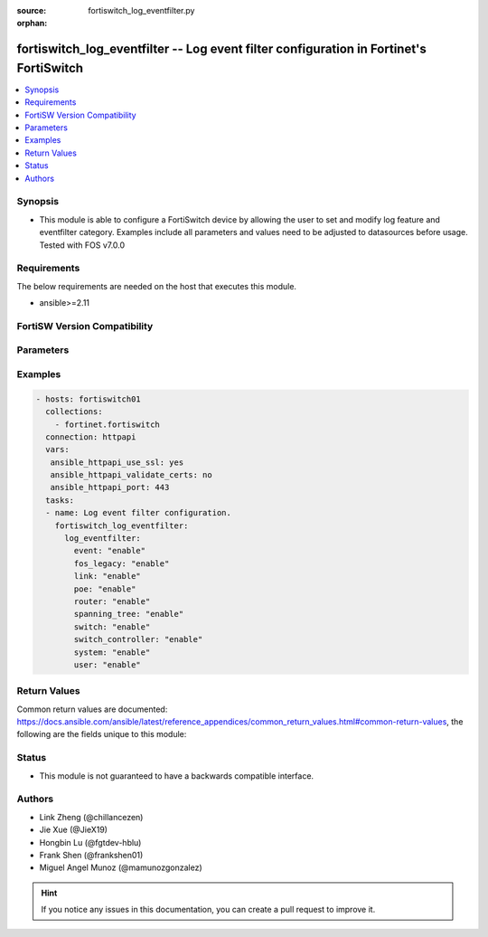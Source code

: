 :source: fortiswitch_log_eventfilter.py

:orphan:

.. fortiswitch_log_eventfilter:

fortiswitch_log_eventfilter -- Log event filter configuration in Fortinet's FortiSwitch
+++++++++++++++++++++++++++++++++++++++++++++++++++++++++++++++++++++++++++++++++++++++

.. versionadded:: 1.0.0

.. contents::
   :local:
   :depth: 1


Synopsis
--------
- This module is able to configure a FortiSwitch device by allowing the user to set and modify log feature and eventfilter category. Examples include all parameters and values need to be adjusted to datasources before usage. Tested with FOS v7.0.0



Requirements
------------
The below requirements are needed on the host that executes this module.

- ansible>=2.11


FortiSW Version Compatibility
-----------------------------


.. raw:: html

 <br>
 <table>
 <tr>
 <td></td>
 <td><code class="docutils literal notranslate">v7.0.0 </code></td>
 <td><code class="docutils literal notranslate">v7.0.1 </code></td>
 <td><code class="docutils literal notranslate">v7.0.2 </code></td>
 <td><code class="docutils literal notranslate">v7.0.3 </code></td>
 <td><code class="docutils literal notranslate">v7.0.4 </code></td>
 <td><code class="docutils literal notranslate">v7.0.5 </code></td>
 <td><code class="docutils literal notranslate">v7.0.6 </code></td>
 <td><code class="docutils literal notranslate">v7.2.1 </code></td>
 <td><code class="docutils literal notranslate">v7.2.2 </code></td>
 <td><code class="docutils literal notranslate">v7.2.3 </code></td>
 </tr>
 <tr>
 <td>fortiswitch_log_eventfilter</td>
 <td>yes</td>
 <td>yes</td>
 <td>yes</td>
 <td>yes</td>
 <td>yes</td>
 <td>yes</td>
 <td>yes</td>
 <td>yes</td>
 <td>yes</td>
 <td>yes</td>
 </tr>
 </table>
 <p>



Parameters
----------


.. raw:: html

    <ul>
    <li> <span class="li-head">enable_log</span> - Enable/Disable logging for task. <span class="li-normal">type: bool</span> <span class="li-required">required: false</span> <span class="li-normal">default: False</span> </li>
    <li> <span class="li-head">member_path</span> - Member attribute path to operate on. <span class="li-normal">type: str</span> </li>
    <li> <span class="li-head">member_state</span> - Add or delete a member under specified attribute path. <span class="li-normal">type: str</span> <span class="li-normal">choices: present, absent</span> </li>
    <li> <span class="li-head">log_eventfilter</span> - Log event filter configuration. <span class="li-normal">type: dict</span> </li>
        <ul class="ul-self">
        <li> <span class="li-head">event</span> - Enable/disable logging of event messages. <span class="li-normal">type: str</span> <span class="li-normal">choices: enable, disable</span> </li>
        <li> <span class="li-head">fos_legacy</span> - Enable/disable logging of fos legacy activity messages. <span class="li-normal">type: str</span> <span class="li-normal">choices: enable, disable</span> </li>
        <li> <span class="li-head">link</span> - Enable/disable logging of link activity messages. <span class="li-normal">type: str</span> <span class="li-normal">choices: enable, disable</span> </li>
        <li> <span class="li-head">poe</span> - Enable/disable logging of poe activity messages. <span class="li-normal">type: str</span> <span class="li-normal">choices: enable, disable</span> </li>
        <li> <span class="li-head">router</span> - Enable/disable logging of router activity messages. <span class="li-normal">type: str</span> <span class="li-normal">choices: enable, disable</span> </li>
        <li> <span class="li-head">spanning_tree</span> - Enable/disable logging of spanning_tree activity messages. <span class="li-normal">type: str</span> <span class="li-normal">choices: enable, disable</span> </li>
        <li> <span class="li-head">switch</span> - Enable/disable logging of switch activity messages. <span class="li-normal">type: str</span> <span class="li-normal">choices: enable, disable</span> </li>
        <li> <span class="li-head">switch_controller</span> - Enable/disable logging of switch_controller activity messages. <span class="li-normal">type: str</span> <span class="li-normal">choices: enable, disable</span> </li>
        <li> <span class="li-head">system</span> - Enable/disable logging of system activity messages. <span class="li-normal">type: str</span> <span class="li-normal">choices: enable, disable</span> </li>
        <li> <span class="li-head">user</span> - Enable/disable logging of user activity messages. <span class="li-normal">type: str</span> <span class="li-normal">choices: enable, disable</span> </li>
        </ul>
    </ul>


Examples
--------

.. code-block:: yaml+jinja
    
    - hosts: fortiswitch01
      collections:
        - fortinet.fortiswitch
      connection: httpapi
      vars:
       ansible_httpapi_use_ssl: yes
       ansible_httpapi_validate_certs: no
       ansible_httpapi_port: 443
      tasks:
      - name: Log event filter configuration.
        fortiswitch_log_eventfilter:
          log_eventfilter:
            event: "enable"
            fos_legacy: "enable"
            link: "enable"
            poe: "enable"
            router: "enable"
            spanning_tree: "enable"
            switch: "enable"
            switch_controller: "enable"
            system: "enable"
            user: "enable"
    


Return Values
-------------
Common return values are documented: https://docs.ansible.com/ansible/latest/reference_appendices/common_return_values.html#common-return-values, the following are the fields unique to this module:

.. raw:: html

    <ul>

    <li> <span class="li-return">build</span> - Build number of the fortiSwitch image <span class="li-normal">returned: always</span> <span class="li-normal">type: str</span> <span class="li-normal">sample: 1547</span></li>
    <li> <span class="li-return">http_method</span> - Last method used to provision the content into FortiSwitch <span class="li-normal">returned: always</span> <span class="li-normal">type: str</span> <span class="li-normal">sample: PUT</span></li>
    <li> <span class="li-return">http_status</span> - Last result given by FortiSwitch on last operation applied <span class="li-normal">returned: always</span> <span class="li-normal">type: str</span> <span class="li-normal">sample: 200</span></li>
    <li> <span class="li-return">mkey</span> - Master key (id) used in the last call to FortiSwitch <span class="li-normal">returned: success</span> <span class="li-normal">type: str</span> <span class="li-normal">sample: id</span></li>
    <li> <span class="li-return">name</span> - Name of the table used to fulfill the request <span class="li-normal">returned: always</span> <span class="li-normal">type: str</span> <span class="li-normal">sample: urlfilter</span></li>
    <li> <span class="li-return">path</span> - Path of the table used to fulfill the request <span class="li-normal">returned: always</span> <span class="li-normal">type: str</span> <span class="li-normal">sample: webfilter</span></li>
    <li> <span class="li-return">serial</span> - Serial number of the unit <span class="li-normal">returned: always</span> <span class="li-normal">type: str</span> <span class="li-normal">sample: FS1D243Z13000122</span></li>
    <li> <span class="li-return">status</span> - Indication of the operation's result <span class="li-normal">returned: always</span> <span class="li-normal">type: str</span> <span class="li-normal">sample: success</span></li>
    <li> <span class="li-return">version</span> - Version of the FortiSwitch <span class="li-normal">returned: always</span> <span class="li-normal">type: str</span> <span class="li-normal">sample: v7.0.0</span></li>
    </ul>

Status
------

- This module is not guaranteed to have a backwards compatible interface.


Authors
-------

- Link Zheng (@chillancezen)
- Jie Xue (@JieX19)
- Hongbin Lu (@fgtdev-hblu)
- Frank Shen (@frankshen01)
- Miguel Angel Munoz (@mamunozgonzalez)


.. hint::
    If you notice any issues in this documentation, you can create a pull request to improve it.
